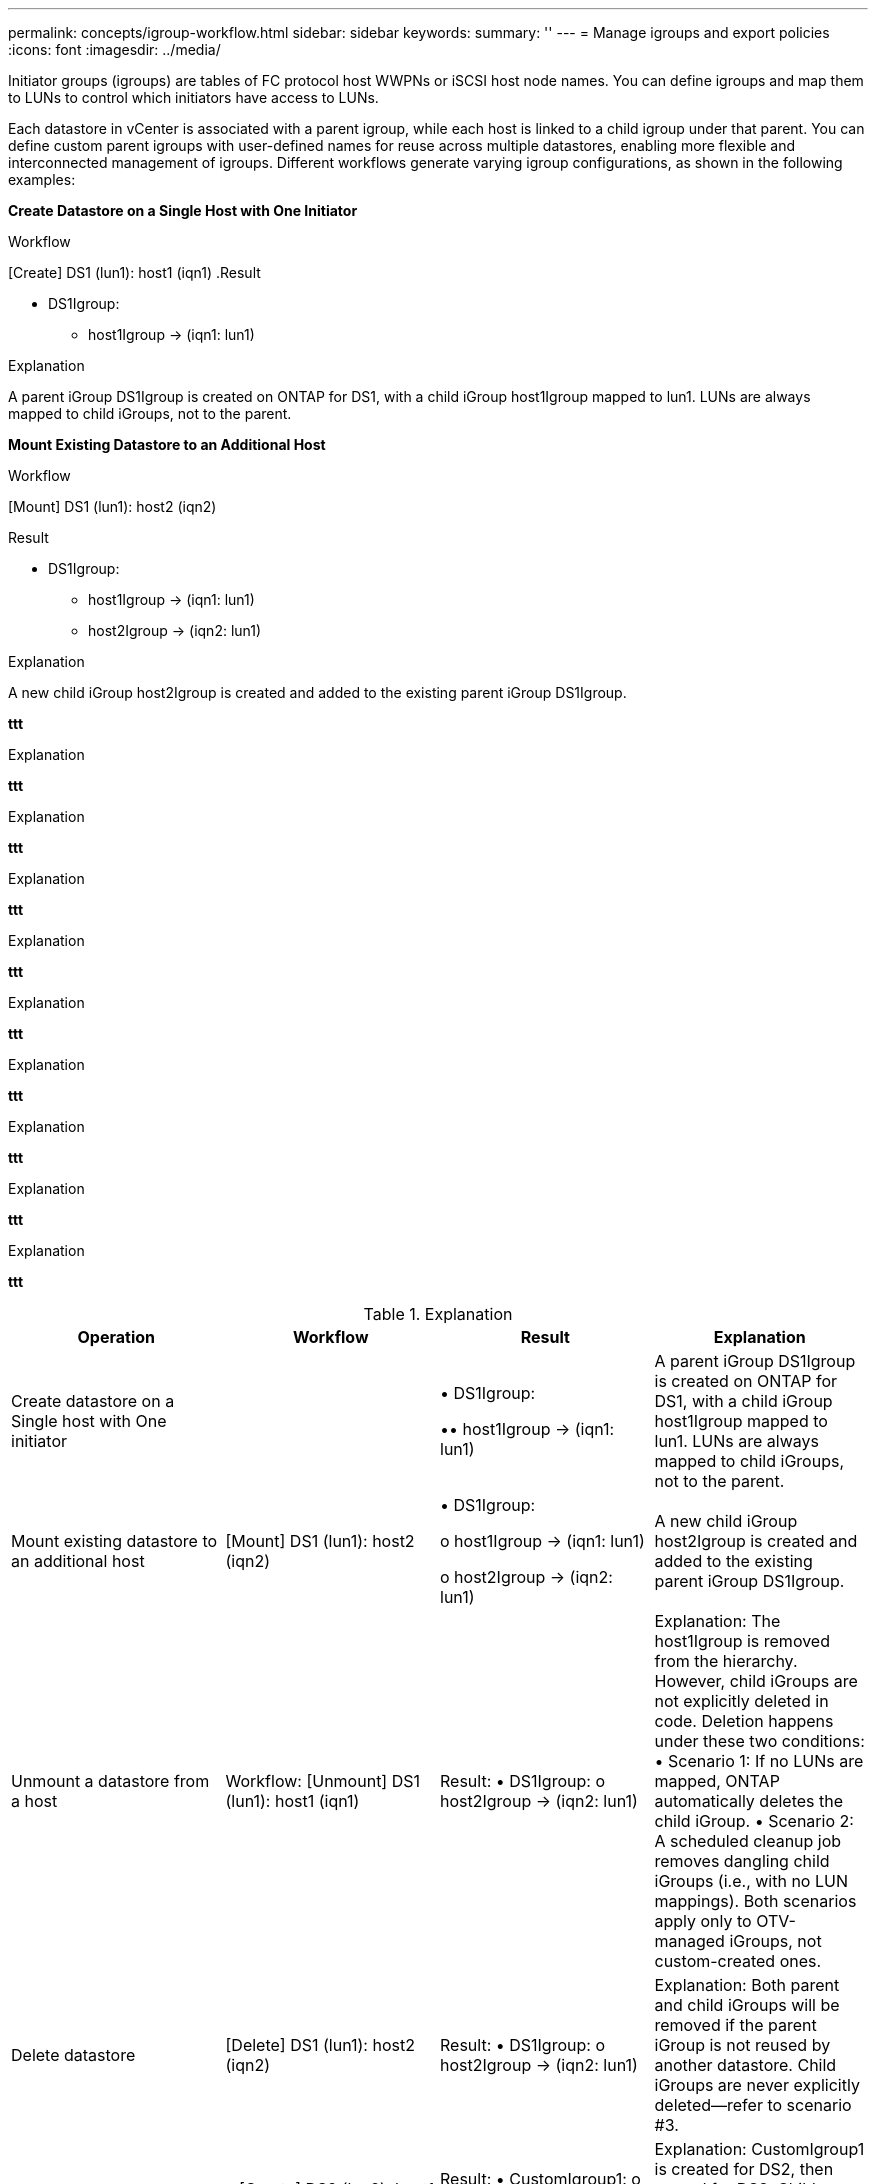---
permalink: concepts/igroup-workflow.html
sidebar: sidebar
keywords:
summary: ''
---
= Manage igroups and export policies
:icons: font
:imagesdir: ../media/

[.lead]
Initiator groups (igroups) are tables of FC protocol host WWPNs or iSCSI host node names. You can define igroups and map them to LUNs to control which initiators have access to LUNs.

Each datastore in vCenter is associated with a parent igroup, while each host is linked to a child igroup under that parent. You can define custom parent igroups with user-defined names for reuse across multiple datastores, enabling more flexible and interconnected management of igroups. Different workflows generate varying igroup configurations, as shown in the following examples:

*Create Datastore on a Single Host with One Initiator*

.Workflow
[Create] DS1 (lun1): host1 (iqn1)
.Result

* DS1Igroup:
** host1Igroup → (iqn1: lun1)

.Explanation
A parent iGroup DS1Igroup is created on ONTAP for DS1, with a child iGroup host1Igroup mapped to lun1. LUNs are always mapped to child iGroups, not to the parent.

*Mount Existing Datastore to an Additional Host*

.Workflow

[Mount] DS1 (lun1): host2 (iqn2)

.Result
* DS1Igroup:
** host1Igroup → (iqn1: lun1)
** host2Igroup → (iqn2: lun1)

.Explanation
A new child iGroup host2Igroup is created and added to the existing parent iGroup DS1Igroup.

*ttt*

.Workflow

.Result

.Explanation

*ttt*

.Workflow

.Result

.Explanation

*ttt*

.Workflow

.Result

.Explanation


*ttt*

.Workflow

.Result

.Explanation


*ttt*

.Workflow

.Result

.Explanation


*ttt*

.Workflow

.Result

.Explanation

*ttt*

.Workflow

.Result

.Explanation

*ttt*

.Workflow

.Result

.Explanation

*ttt*

.Workflow

.Result

.Explanation

*ttt*

.Workflow

.Result

.Explanation

|===
|Operation |Workflow| Result |Explanation 

|Create datastore on a Single host with One initiator ||
• DS1Igroup:

•• host1Igroup → (iqn1: lun1)
|A parent iGroup DS1Igroup is created on ONTAP for DS1, with a child iGroup host1Igroup mapped to lun1. LUNs are always mapped to child iGroups, not to the parent.

|Mount existing datastore to an additional host|[Mount] DS1 (lun1): host2 (iqn2)
|
•	DS1Igroup:

o	host1Igroup → (iqn1: lun1)

o	host2Igroup → (iqn2: lun1)
|A new child iGroup host2Igroup is created and added to the existing parent iGroup DS1Igroup.


|Unmount a datastore from a host|Workflow:
[Unmount] DS1 (lun1): host1 (iqn1)

|Result:
•	DS1Igroup:
o	host2Igroup → (iqn2: lun1)
|Explanation:
The host1Igroup is removed from the hierarchy. However, child iGroups are not explicitly deleted in code. Deletion happens under these two conditions:
•	Scenario 1: If no LUNs are mapped, ONTAP automatically deletes the child iGroup.
•	Scenario 2: A scheduled cleanup job removes dangling child iGroups (i.e., with no LUN mappings).
Both scenarios apply only to OTV-managed iGroups, not custom-created ones.


|Delete datastore|[Delete] DS1 (lun1): host2 (iqn2)

|Result:
•	DS1Igroup:
o	host2Igroup → (iqn2: lun1)
|Explanation:
Both parent and child iGroups will be removed if the parent iGroup is not reused by another datastore. Child iGroups are never explicitly deleted—refer to scenario #3.


|Create multiple datastores under a custom parent igroup|•	[Create] DS2 (lun2): host1 (iqn1), host2 (iqn2)
•	[Create] DS3 (lun3): host1 (iqn1), host3 (iqn3)

|Result:
•	CustomIgroup1:
o	host1Igroup → (iqn1: lun2, lun3)
o	host2Igroup → (iqn2: lun2)
o	host3Igroup → (iqn3: lun3)
|Explanation:
CustomIgroup1 is created for DS2, then reused for DS3. Child iGroups are created or updated under the shared parent. Each child iGroup maps only to its relevant LUNs.


|Delete a datastore under a custom parent igroup|[Delete] DS2 (lun2): host1 (iqn1), host2 (iqn2)

|Result:
•	CustomIgroup1:
o	host1Igroup → (iqn1: lun3)
o	host3Igroup → (iqn3: lun3)
|Explanation:
•	CustomIgroup1 is not deleted, even if not reused.
•	host2Igroup is deleted automatically by ONTAP (no LUNs mapped).
•	host1Igroup remains because it still maps to lun3 of DS3.
Custom iGroups are never deleted, regardless of reuse status.


|Expand datastore (Add Volume)|Before Expansion:
[Expand] DS4 (lun4): host4 (iqn4)
•	DS4Igroup: host4Igroup → (iqn4: lun4)
After Expansion:
[Expand] DS4 (lun4, lun5): host4 (iqn4)
•	DS4Igroup: host4Igroup → (iqn4: lun4, lun5)
||Explanation:
A new LUN is created and mapped to the existing child iGroup host4Igroup.


|Shrink datastore (Remove Volume)|Before Shrink:
[Shrink] DS4 (lun4, lun5): host4 (iqn4)
•	DS4Igroup: host4Igroup → (iqn4: lun4, lun5)
After Shrink:
[Shrink] DS4 (lun4): host4 (iqn4)
•	DS4Igroup: host4Igroup → (iqn4: lun4)

||Explanation:
The specified LUN (lun5) is unmapped from the child iGroup. The iGroup remains active as long as it has at least one mapped LUN.


|Migration from ONTAP tools 9 to 10 (iGroup normalization)|Scenario:
Classic OTV versions do not support hierarchical iGroups. During migration to 10.3, iGroups must be normalized into the hierarchical structure.
Before Migration:
[Migration] DS6 (lun6, lun7): host6 (iqn6), host7 (iqn7)
→ ClassicIgroup1 (iqn6 & iqn7 : lun6, lun7)
•	Classic logic allows multiple initiators per iGroup without enforcing one-to-one host mapping.
After Migration:
[Migration] DS6 (lun6, lun7): host6 (iqn6), host7 (iqn7)
→ ClassicIgroup1:
otv_ClassicIgroup1 (iqn6 & iqn7 : lun6, lun7)
•	During migration:
o	A new parent iGroup (ClassicIgroup1) is created.
o	The original iGroup is renamed with otv_ prefix and becomes a child iGroup.
o	This ensures compliance with the hierarchical model.
Note: Please refer to the Classic SAN documentation for the older iGroup behaviors.
||


|===

.Related topics

https://docs.netapp.com/us-en/ontap/san-admin/igroups-concept.html[About igroups]
https://docs.netapp.com/us-en/ontap/nfs-config/create-export-policy-task.html[Create an export policy]
